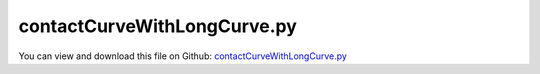 
.. _examples-contactcurvewithlongcurve:

****************************
contactCurveWithLongCurve.py
****************************

You can view and download this file on Github: `contactCurveWithLongCurve.py <https://github.com/jgerstmayr/EXUDYN/tree/master/main/pythonDev/Examples/contactCurveWithLongCurve.py>`_

.. code-block:: python
   :linenos:

   #+++++++++++++++++++++++++++++++++++++++++++++++++++++++++++++++++++++++++++++
   # This is an EXUDYN example
   #
   # Details:  Test for ObjectContactCurveCircles, curves generated from reeving system functionality
   #
   # Author:   Johannes Gerstmayr
   # Date:     2025-05-10
   #
   # Copyright:This file is part of Exudyn. Exudyn is free software. You can redistribute it and/or modify it under the terms of the Exudyn license. See 'LICENSE.txt' for more details.
   #
   #+++++++++++++++++++++++++++++++++++++++++++++++++++++++++++++++++++++++++++++
   import exudyn as exu
   from exudyn.utilities import *
   import exudyn.graphics as graphics
   import numpy as np
   from exudyn.beams import CreateReevingCurve
   
   useGraphics = True #without test
   
   SC = exu.SystemContainer()
   mbs = SC.AddSystem()
   
   #+++++++++++++++++++++++++++++++++++++++++++++++++++++++++++++++++++++++++++++
   #create curve using reeving system functionality
   nNodes = 200*2
   circleList = [
                 [[0,0.4],0.4,'L'],
                 [[0,2.4],0.4,'L'],
                 [[1,2.4],0.25,'R'],
                 [[2,2.4],0.4,'L'],
                 [[3,2.4],0.4,'R'],
                 [[4,2.4],0.4,'L'],
                 #[[5,2.4],0.4,'R'],
                 [[4,0.4],0.4,'L'],
                 [[0,0.4],0.4,'L'],
                 [[0,2.4],0.4,'L'],
                 ]
   
   reevingDict = CreateReevingCurve(circleList, drawingLinesPerCircle = 64,
                                    removeLastLine=True, #allows closed curve
                                    numberOfANCFnodes=nNodes, graphicsNodeSize= 0.01)
   
   #here we only use points and slopes: reevingDict['ancfPointsSlopes']
   
   if False: #draw reeving system
       gList=[]
       if True: #visualize reeving curve, without simulation
           gList = reevingDict['graphicsDataLines'] + reevingDict['graphicsDataCircles']
       
       oGround=mbs.AddObject(ObjectGround(referencePosition= [0,0,0],
                                          visualization=VObjectGround(graphicsData= gList)))
   
   
   #+++++++++++++++++++++++++++++++++++++++++++++++++++++++++++++++++++++++++++++
   
   
   L = 2
   # a = 0.1 
   b = 0.1
   rBall = 0.05
   mBall = 0.1
   
   oGround = mbs.CreateGround(graphicsDataList=[graphics.CheckerBoard(point=[L,0.5*L,-b], size=3*L)])
   
   contactStiffness = 2e5
   contactDamping = 5e1
   
   nBalls = 5
   listBalls = []
   listMarkers = []
   listSensors = []
   lastBody = None
   for i in range(nBalls):
       #ObjectContactCurveCircles currently requires rigid bodies!
       oBall = mbs.CreateRigidBody(referencePosition=[i*3*rBall,0,0],
                                   inertia=InertiaSphere(mBall, rBall),
                                   initialVelocity=[-5,0,0],
                                   gravity=[0,-9.81*0.1,0],
                                   drawSize=2*rBall,
                                   color=graphics.color.dodgerblue)
   
       markerBall = mbs.AddMarker(MarkerBodyRigid(bodyNumber=oBall))
       listBalls.append(oBall)
       listMarkers.append(markerBall)
       
       listSensors.append(mbs.AddSensor(SensorBody(bodyNumber=oBall, storeInternal=True,
                                                   outputVariableType=exu.OutputVariableType.Velocity)))
   
       #approx. constant distance between bodies    
       if lastBody is not None:
           mbs.CreateSpringDamper(bodyNumbers=[lastBody, oBall],stiffness=2000, damping=1)
   
       lastBody = oBall
   
   #create 2D points for contact curve (linear segments)    
   pList0 = []
   pList1 = []
   width = 2.08*rBall #some additional width as we approximate with lines
   
   for ps in reevingDict['ancfPointsSlopes']:
       pMid = np.array(ps[0:2])
       slope = Normalize(np.array(ps[2:4]))
       normal = np.array([-slope[1],slope[0]])
   
       p0 = pMid + 0.5*width*normal
       p1 = pMid - 0.5*width*normal
       
       pList0.append(p0)
       pList1.append(p1)
   
   
   #transform points into contact segments:
   nPoints = len(pList0)
   segmentsData0 = np.zeros((nPoints,4))
   segmentsData0[:,0:2] = pList0
   segmentsData0[:,2:4] = np.roll(pList0,2) #roll is element wise on rows and columns, therefore 2>shift one row
   
   segmentsData1 = np.zeros((nPoints,4))
   segmentsData1[:,0:2] = pList1
   segmentsData1[:,2:4] = np.roll(pList1,2) #roll is element wise on rows and columns, therefore 2>shift one row
   
   segmentsData = np.vstack((segmentsData0,segmentsData1))
   #segmentsData = segmentsData0
   print('len(segmentsData)=',len(segmentsData))
   nSeg = len(segmentsData)
           
   mGround = mbs.AddMarker(MarkerBodyRigid(bodyNumber=oGround, localPosition=[0,0,0]))
   nGenericData = mbs.AddNode(NodeGenericData(initialCoordinates=[-1,0,0]*nSeg,
                                              numberOfDataCoordinates=3*nSeg))
   
   mbs.AddObject(ObjectContactCurveCircles(markerNumbers=[mGround]+listMarkers, 
                                           nodeNumber=nGenericData,
                                           circlesRadii=[rBall]*len(listBalls), 
                                           segmentsData=exu.MatrixContainer(segmentsData), 
                                           contactStiffness=contactStiffness, contactDamping=contactDamping,
                                           visualization=VObjectContactCurveCircles(show=True, color=graphics.color.blue)
                                           ))
   
   
   mbs.Assemble()
   
   stepSize=0.001
   tEnd = 20
   simulationSettings = exu.SimulationSettings()
   simulationSettings.solutionSettings.writeSolutionToFile = useGraphics
   simulationSettings.solutionSettings.solutionWritePeriod = 0.02
   simulationSettings.solutionSettings.sensorsWritePeriod = stepSize  #output interval
   simulationSettings.timeIntegration.numberOfSteps = int(tEnd/stepSize)
   simulationSettings.timeIntegration.endTime = tEnd
   # simulationSettings.timeIntegration.simulateInRealtime = True
   #simulationSettings.timeIntegration.realtimeFactor = 0.5
   # simulationSettings.timeIntegration.discontinuous.iterationTolerance = 1e-2
   # simulationSettings.timeIntegration.discontinuous.useRecommendedStepSize = False
   
   #simulationSettings.linearSolverType = exu.LinearSolverType.EigenSparse
   simulationSettings.timeIntegration.newton.useModifiedNewton = True
   #simulationSettings.timeIntegration.generalizedAlpha.spectralRadius = 1
   
   simulationSettings.timeIntegration.verboseMode = 1
   SC.visualizationSettings.connectors.contactPointsDefaultSize = 0
   
   SC.visualizationSettings.general.graphicsUpdateInterval = 0.02
   SC.visualizationSettings.general.drawWorldBasis = True
   SC.visualizationSettings.window.renderWindowSize=[1600,1200]
   SC.visualizationSettings.openGL.multiSampling=4
   #SC.visualizationSettings.openGL.facesTransparent=True
   SC.visualizationSettings.openGL.shadow=0.3*useGraphics
   SC.visualizationSettings.loads.show = False
   
   SC.renderer.Start()              #start graphics visualization
   SC.renderer.DoIdleTasks()    #wait for pressing SPACE bar to continue
   
   mbs.SolveDynamic(simulationSettings)
   
   SC.renderer.DoIdleTasks()#wait for pressing 'Q' to quit
   SC.renderer.Stop()               #safely close rendering window!
   
   mbs.PlotSensor(sensorNumbers=listSensors,
                  components=exu.plot.componentNorm)
   
   if useGraphics and True:
       #%%
       mbs.SolutionViewer()
   
   


